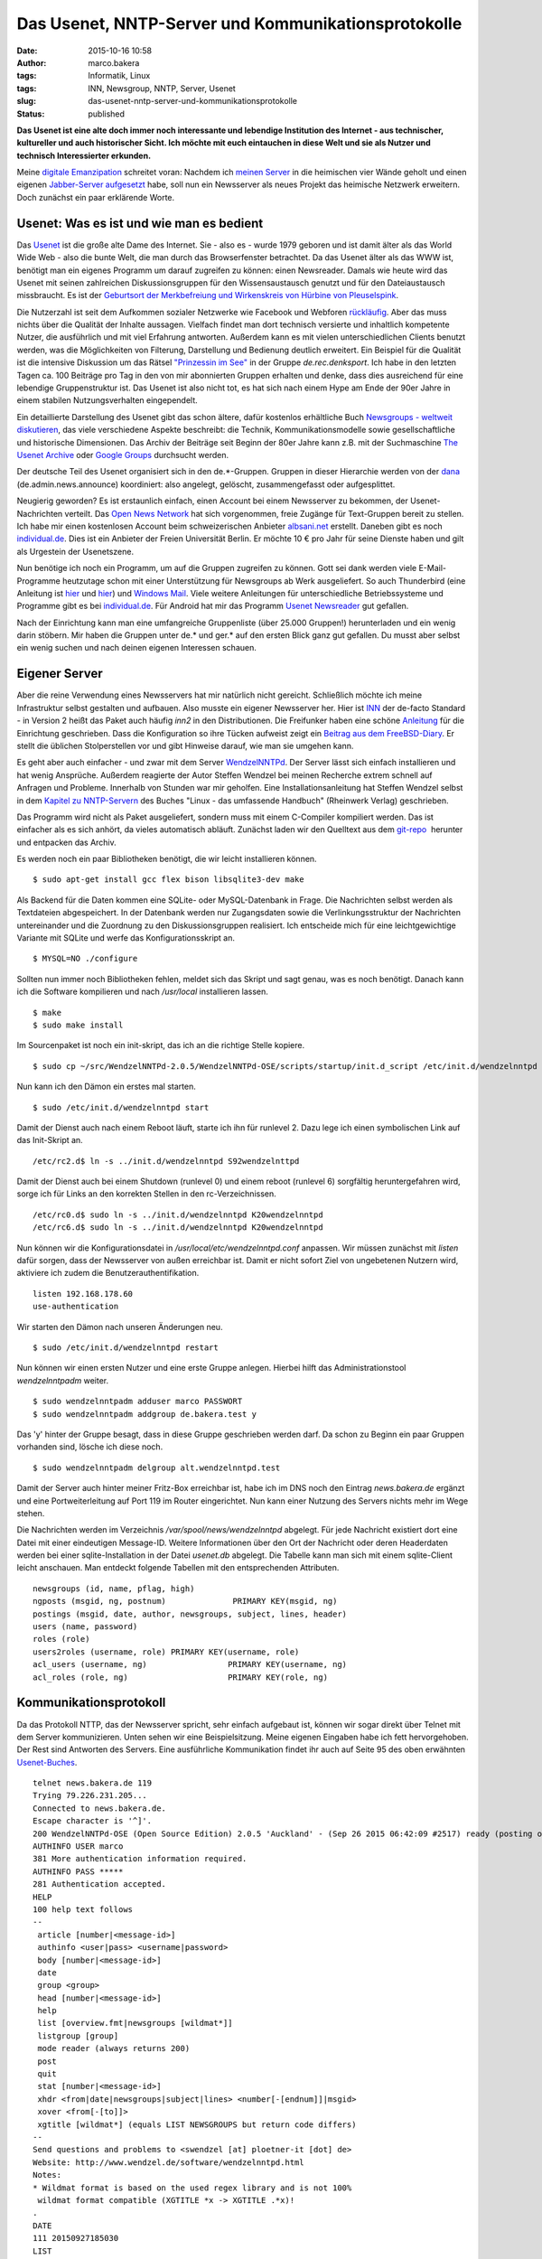 Das Usenet, NNTP-Server und Kommunikationsprotokolle
####################################################
:date: 2015-10-16 10:58
:author: marco.bakera
:tags: Informatik, Linux
:tags: INN, Newsgroup, NNTP, Server, Usenet
:slug: das-usenet-nntp-server-und-kommunikationsprotokolle
:status: published

**Das Usenet ist eine alte doch immer noch interessante und lebendige
Institution des Internet - aus technischer, kultureller und auch
historischer Sicht. Ich möchte mit euch eintauchen in diese Welt und sie
als Nutzer und technisch Interessierter erkunden.**

|ic_chat_black_48dp|\ Meine `digitale
Emanzipation <https://www.bakera.de/wp/2013/05/digitale-emanzipation/>`__
schreitet voran: Nachdem ich `meinen
Server <http://www.bakera.de/wp/2014/10/my-home-is-my-server/>`__ in die
heimischen vier Wände geholt und einen eigenen `Jabber-Server
aufgesetzt <http://www.bakera.de/wp/2015/05/ein-eigener-jabber-server/>`__
habe, soll nun ein Newsserver als neues Projekt das heimische Netzwerk
erweitern. Doch zunächst ein paar erklärende Worte.

Usenet: Was es ist und wie man es bedient
-----------------------------------------

Das `Usenet <https://de.wikipedia.org/wiki/Usenet>`__ ist die große alte
Dame des Internet. Sie - also es - wurde 1979 geboren und ist damit
älter als das World Wide Web - also die bunte Welt, die man durch das
Browserfenster betrachtet. Da das Usenet älter als das WWW ist, benötigt
man ein eigenes Programm um darauf zugreifen zu können: einen
Newsreader. Damals wie heute wird das Usenet mit seinen zahlreichen
Diskussionsgruppen für den Wissensaustausch genutzt und für den
Dateiaustausch missbraucht. Es ist der `Geburtsort der Merkbefreiung und
Wirkenskreis von Hürbine von
Pleuselspink <http://www.heise.de/tp/artikel/13/13155/1.html>`__.

Die Nutzerzahl ist seit dem Aufkommen sozialer Netzwerke wie Facebook
und Webforen `rückläufig <http://usenet.dex.de/de.ALL.html>`__. Aber das
muss nichts über die Qualität der Inhalte aussagen. Vielfach findet man
dort technisch versierte und inhaltlich kompetente Nutzer, die
ausführlich und mit viel Erfahrung antworten. Außerdem kann es mit
vielen unterschiedlichen Clients benutzt werden, was die Möglichkeiten
von Filterung, Darstellung und Bedienung deutlich erweitert. Ein
Beispiel für die Qualität ist die intensive Diskussion um das Rätsel
`"Prinzessin im
See" <https://groups.google.com/d/msg/de.rec.denksport/4uWJU6xvwH8/Snup8Kd9BwAJ>`__
in der Gruppe \ *de.rec.denksport*. Ich habe in den letzten Tagen ca.
100 Beiträge pro Tag in den von mir abonnierten Gruppen erhalten und
denke, dass dies ausreichend für eine lebendige Gruppenstruktur ist. Das
Usenet ist also nicht tot, es hat sich nach einem Hype am Ende der 90er
Jahre in einem stabilen Nutzungsverhalten eingependelt.

Ein detaillierte Darstellung des Usenet gibt das schon ältere, dafür
kostenlos erhältliche Buch `Newsgroups - weltweit
diskutieren <http://www.detebe.org/usenet-buch/>`__, das viele
verschiedene Aspekte beschreibt: die Technik, Kommunikationsmodelle
sowie gesellschaftliche und historische Dimensionen. Das Archiv der
Beiträge seit Beginn der 80er Jahre kann z.B. mit der Suchmaschine `The
Usenet Archive <http://www.theusenetarchive.com/>`__ oder `Google
Groups <https://groups.google.com>`__ durchsucht werden.

Der deutsche Teil des Usenet organisiert sich in den de.\*-Gruppen.
Gruppen in dieser Hierarchie werden von der
`dana <http://www.dana.de/>`__ (de.admin.news.announce) koordiniert:
also angelegt, gelöscht, zusammengefasst oder aufgesplittet.

Neugierig geworden? Es ist erstaunlich einfach, einen Account bei einem
Newsserver zu bekommen, der Usenet-Nachrichten verteilt. Das `Open News
Network <http://open-news-network.org/>`__ hat sich vorgenommen, freie
Zugänge für Text-Gruppen bereit zu stellen. Ich habe mir einen
kostenlosen Account beim schweizerischen Anbieter
`albsani.net <http://albasani.net/>`__ erstellt. Daneben gibt es noch
`individual.de <http://news.individual.de>`__. Dies ist ein Anbieter der
Freien Universität Berlin. Er möchte 10 € pro Jahr für seine Dienste
haben und gilt als Urgestein der Usenetszene.

Nun benötige ich noch ein Programm, um auf die Gruppen zugreifen zu
können. Gott sei dank werden viele E-Mail-Programme heutzutage schon mit
einer Unterstützung für Newsgroups ab Werk ausgeliefert. So auch
Thunderbird (eine Anleitung ist
`hier <https://support.mozilla.org/de/kb/newsgruppen-konto-einrichten>`__
und
`hier <https://www.thunderbird-mail.de/wiki/Newsgruppen-Konto_einrichten>`__)
und `Windows Mail <https://support.microsoft.com/de-de/kb/956674>`__.
Viele weitere Anleitungen für unterschiedliche Betriebssysteme und
Programme gibt es bei
`individual.de <http://news.individual.de/config.php>`__. Für Android
hat mir das Programm `Usenet Newsreader <http://usenet.sinaapp.com/>`__
gut gefallen.

Nach der Einrichtung kann man eine umfangreiche Gruppenliste (über
25.000 Gruppen!) herunterladen und ein wenig darin stöbern. Mir haben
die Gruppen unter de.\* und ger.\* auf den ersten Blick ganz gut
gefallen. Du musst aber selbst ein wenig suchen und nach deinen eigenen
Interessen schauen.

Eigener Server
--------------

Aber die reine Verwendung eines Newsservers hat mir natürlich nicht
gereicht. Schließlich möchte ich meine Infrastruktur selbst gestalten
und aufbauen. Also musste ein eigener Newsserver her. Hier ist
`INN <http://www.eyrie.org/~eagle/software/inn/>`__ der de-facto
Standard - in Version 2 heißt das Paket auch häufig *inn2* in den
Distributionen. Die Freifunker haben eine schöne
`Anleitung <https://wiki.freifunk.net/Newsserver_einrichten>`__ für die
Einrichtung geschrieben. Dass die Konfiguration so ihre Tücken aufweist
zeigt ein `Beitrag aus dem
FreeBSD-Diary <http://www.freebsddiary.org/inn.php>`__. Er stellt die
üblichen Stolperstellen vor und gibt Hinweise darauf, wie man sie
umgehen kann.

Es geht aber auch einfacher - und zwar mit dem Server
`WendzelNNTPd <https://github.com/cdpxe/WendzelNNTPd/releases>`__. Der
Server lässt sich einfach installieren und hat wenig Ansprüche. Außerdem
reagierte der Autor Steffen Wendzel bei meinen Recherche extrem schnell
auf Anfragen und Probleme. Innerhalb von Stunden war mir geholfen. Eine
Installationsanleitung hat Steffen Wendzel selbst in dem `Kapitel zu
NNTP-Servern <http://openbook.rheinwerk-verlag.de/linux/linux_kap17_004.html#dodtp519616a1-d189-4793-b529-e6527490a15a>`__
des Buches "Linux - das umfassende Handbuch" (Rheinwerk Verlag)
geschrieben.

Das Programm wird nicht als Paket ausgeliefert, sondern muss mit einem
C-Compiler kompiliert werden. Das ist einfacher als es sich anhört, da
vieles automatisch abläuft. Zunächst laden wir den Quelltext aus dem
`git-repo <https://github.com/cdpxe/WendzelNNTPd/releases>`__  herunter
und entpacken das Archiv.

Es werden noch ein paar Bibliotheken benötigt, die wir leicht
installieren können.

::

    $ sudo apt-get install gcc flex bison libsqlite3-dev make

Als Backend für die Daten kommen eine SQLite- oder MySQL-Datenbank in
Frage. Die Nachrichten selbst werden als Textdateien abgespeichert. In
der Datenbank werden nur Zugangsdaten sowie die Verlinkungsstruktur der
Nachrichten untereinander und die Zuordnung zu den Diskussionsgruppen
realisiert. Ich entscheide mich für eine leichtgewichtige Variante mit
SQLite und werfe das Konfigurationsskript an.

::

    $ MYSQL=NO ./configure

Sollten nun immer noch Bibliotheken fehlen, meldet sich das Skript und
sagt genau, was es noch benötigt. Danach kann ich die Software
kompilieren und nach */usr/local* installieren lassen.

::

    $ make
    $ sudo make install

Im Sourcenpaket ist noch ein init-skript, das ich an die richtige Stelle
kopiere.

::

    $ sudo cp ~/src/WendzelNNTPd-2.0.5/WendzelNNTPd-OSE/scripts/startup/init.d_script /etc/init.d/wendzelnntpd

Nun kann ich den Dämon ein erstes mal starten.

::

    $ sudo /etc/init.d/wendzelnntpd start

Damit der Dienst auch nach einem Reboot läuft, starte ich ihn für
runlevel 2. Dazu lege ich einen symbolischen Link auf das Init-Skript
an.

::

    /etc/rc2.d$ ln -s ../init.d/wendzelnntpd S92wendzelnttpd

Damit der Dienst auch bei einem Shutdown (runlevel 0) und einem reboot
(runlevel 6) sorgfältig heruntergefahren wird, sorge ich für Links an
den korrekten Stellen in den rc-Verzeichnissen.

::

    /etc/rc0.d$ sudo ln -s ../init.d/wendzelnntpd K20wendzelnntpd
    /etc/rc6.d$ sudo ln -s ../init.d/wendzelnntpd K20wendzelnntpd

Nun können wir die Konfigurationsdatei in
*/usr/local/etc/wendzelnntpd.conf* anpassen. Wir müssen zunächst mit
*listen* dafür sorgen, dass der Newsserver von außen erreichbar ist.
Damit er nicht sofort Ziel von ungebetenen Nutzern wird, aktiviere ich
zudem die Benutzerauthentifikation.

::

    listen 192.168.178.60
    use-authentication

Wir starten den Dämon nach unseren Änderungen neu.

::

    $ sudo /etc/init.d/wendzelnntpd restart

Nun können wir einen ersten Nutzer und eine erste Gruppe anlegen.
Hierbei hilft das Administrationstool *wendzelnntpadm* weiter.

::

    $ sudo wendzelnntpadm adduser marco PASSWORT
    $ sudo wendzelnntpadm addgroup de.bakera.test y

Das 'y' hinter der Gruppe besagt, dass in diese Gruppe geschrieben
werden darf. Da schon zu Beginn ein paar Gruppen vorhanden sind, lösche
ich diese noch.

::

    $ sudo wendzelnntpadm delgroup alt.wendzelnntpd.test

Damit der Server auch hinter meiner Fritz-Box erreichbar ist, habe ich
im DNS noch den Eintrag *news.bakera.de* ergänzt und eine
Portweiterleitung auf Port 119 im Router eingerichtet. Nun kann einer
Nutzung des Servers nichts mehr im Wege stehen.

Die Nachrichten werden im Verzeichnis */var/spool/news/wendzelnntpd*
abgelegt. Für jede Nachricht existiert dort eine Datei mit einer
eindeutigen Message-ID. Weitere Informationen über den Ort der Nachricht
oder deren Headerdaten  werden bei einer sqlite-Installation in der
Datei *usenet.db* abgelegt. Die Tabelle kann man sich mit einem
sqlite-Client leicht anschauen. Man entdeckt folgende Tabellen mit den
entsprechenden Attributen.

::

    newsgroups (id, name, pflag, high)
    ngposts (msgid, ng, postnum)              PRIMARY KEY(msgid, ng)
    postings (msgid, date, author, newsgroups, subject, lines, header)
    users (name, password)
    roles (role)
    users2roles (username, role) PRIMARY KEY(username, role)
    acl_users (username, ng)                 PRIMARY KEY(username, ng)
    acl_roles (role, ng)                     PRIMARY KEY(role, ng)

Kommunikationsprotokoll
-----------------------

Da das Protokoll NTTP, das der Newsserver spricht, sehr einfach
aufgebaut ist, können wir sogar direkt über Telnet mit dem Server
kommunizieren. Unten sehen wir eine Beispielsitzung. Meine eigenen
Eingaben habe ich fett hervorgehoben. Der Rest sind Antworten des
Servers. Eine ausführliche Kommunikation findet ihr auch auf Seite 95
des oben erwähnten
`Usenet-Buches <http://www.detebe.org/usenet-buch/docs/Newsgroups-Buch.pdf>`__.

::

    telnet news.bakera.de 119
    Trying 79.226.231.205...
    Connected to news.bakera.de.
    Escape character is '^]'.
    200 WendzelNNTPd-OSE (Open Source Edition) 2.0.5 'Auckland' - (Sep 26 2015 06:42:09 #2517) ready (posting ok).
    AUTHINFO USER marco
    381 More authentication information required.
    AUTHINFO PASS *****
    281 Authentication accepted.
    HELP
    100 help text follows
    --
     article [number|<message-id>]
     authinfo <user|pass> <username|password>
     body [number|<message-id>]
     date
     group <group>
     head [number|<message-id>]
     help
     list [overview.fmt|newsgroups [wildmat*]]
     listgroup [group]
     mode reader (always returns 200)
     post
     quit
     stat [number|<message-id>]
     xhdr <from|date|newsgroups|subject|lines> <number[-[endnum]]|msgid>
     xover <from[-[to]]>
     xgtitle [wildmat*] (equals LIST NEWSGROUPS but return code differs)
    --
    Send questions and problems to <swendzel [at] ploetner-it [dot] de>
    Website: http://www.wendzel.de/software/wendzelnntpd.html
    Notes:
    * Wildmat format is based on the used regex library and is not 100%
     wildmat format compatible (XGTITLE *x -> XGTITLE .*x)!
    .
    DATE
    111 20150927185030 
    LIST 
    215 list of newsgroups follows 
    de.bakera.test 2 1 y 
    . 
    POST
    340 send article to be posted. End with <CR-LF>.<CR-LF>
    From: marco@bakera.de
    Newsgroups: de.bakera.test
    Subject: Ein Test

    Ein Testartikel.
    .
    240 article posted
     
     

.. |ic_chat_black_48dp| image:: https://www.bakera.de/wp/wp-content/uploads/2015/10/ic_chat_black_48dp.png
   :class: alignright size-full wp-image-1870
   :width: 144px
   :height: 144px
